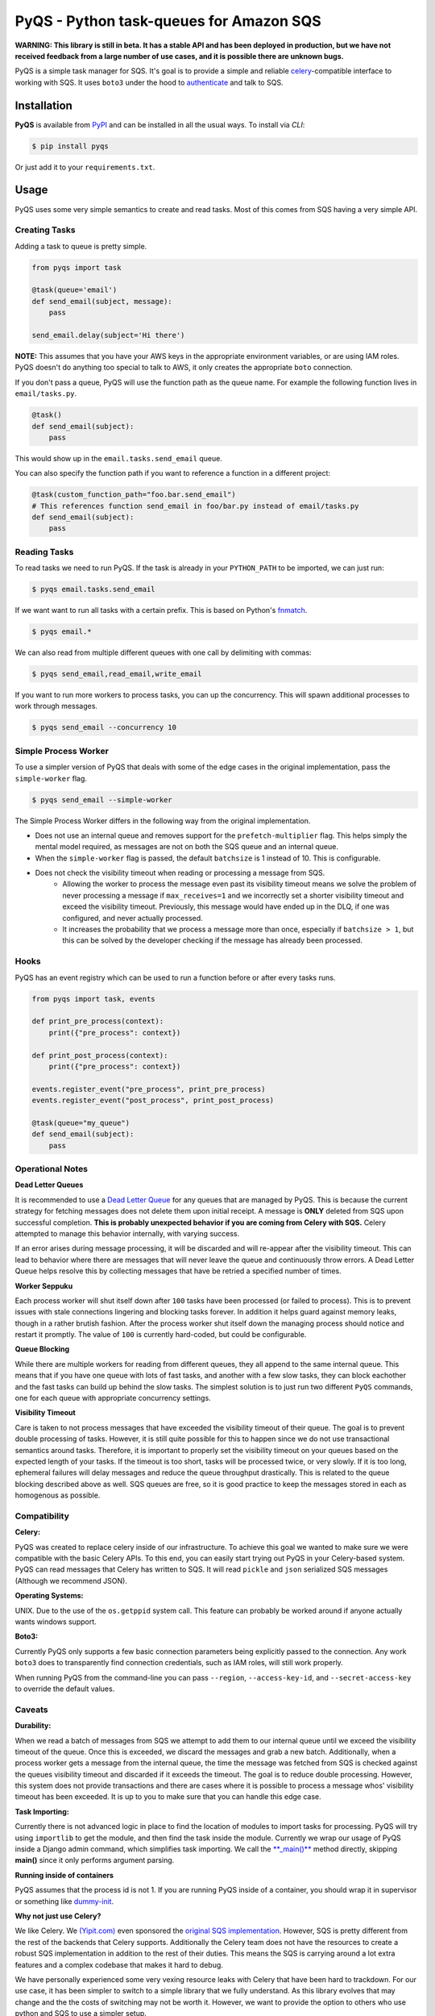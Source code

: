 PyQS - Python task-queues for Amazon SQS |Build Status| |Coverage Status|
=========================================================================

**WARNING: This library is still in beta. It has a stable API and has been deployed in production, but we have not received feedback from a large number of use cases, and it is possible there are unknown bugs.**

PyQS is a simple task manager for SQS. It's goal is to provide a simple
and reliable `celery <https://pypi.python.org/pypi/celery>`__-compatible
interface to working with SQS. It uses ``boto3`` under the hood to
`authenticate <https://boto3.readthedocs.io/en/latest/guide/configuration.html>`__
and talk to SQS.

Installation
------------

**PyQS** is available from `PyPI <https://pypi.python.org/>`__ and can
be installed in all the usual ways. To install via *CLI*:

.. code:: bash

    $ pip install pyqs

Or just add it to your ``requirements.txt``.

Usage
-----

PyQS uses some very simple semantics to create and read tasks. Most of
this comes from SQS having a very simple API.

Creating Tasks
~~~~~~~~~~~~~~

Adding a task to queue is pretty simple.

.. code:: python

    from pyqs import task

    @task(queue='email')
    def send_email(subject, message):
        pass

    send_email.delay(subject='Hi there')

**NOTE:** This assumes that you have your AWS keys in the appropriate
environment variables, or are using IAM roles. PyQS doesn't do anything
too special to talk to AWS, it only creates the appropriate ``boto``
connection.

If you don't pass a queue, PyQS will use the function path as the queue
name. For example the following function lives in ``email/tasks.py``.

.. code:: python

    @task()
    def send_email(subject):
        pass

This would show up in the ``email.tasks.send_email`` queue.

You can also specify the function path if you want to reference a function in a different project:

.. code:: python

    @task(custom_function_path="foo.bar.send_email")
    # This references function send_email in foo/bar.py instead of email/tasks.py
    def send_email(subject):
        pass


Reading Tasks
~~~~~~~~~~~~~

To read tasks we need to run PyQS. If the task is already in your
``PYTHON_PATH`` to be imported, we can just run:

.. code:: bash

    $ pyqs email.tasks.send_email

If we want want to run all tasks with a certain prefix. This is based on
Python's `fnmatch <http://docs.python.org/2/library/fnmatch.html>`__.

.. code:: bash

    $ pyqs email.*

We can also read from multiple different queues with one call by
delimiting with commas:

.. code:: bash

    $ pyqs send_email,read_email,write_email

If you want to run more workers to process tasks, you can up the
concurrency. This will spawn additional processes to work through
messages.

.. code:: bash

    $ pyqs send_email --concurrency 10

Simple Process Worker
~~~~~~~~~~~~~~~~~~~~~

To use a simpler version of PyQS that deals with some of the edge cases in the original implementation, pass the ``simple-worker`` flag.

.. code:: bash

    $ pyqs send_email --simple-worker

The Simple Process Worker differs in the following way from the original implementation.

* Does not use an internal queue and removes support for the ``prefetch-multiplier`` flag. This helps simply the mental model required, as messages are not on both the SQS queue and an internal queue.
* When the ``simple-worker`` flag is passed, the default ``batchsize`` is 1 instead of 10. This is configurable.
* Does not check the visibility timeout when reading or processing a message from SQS.
    * Allowing the worker to process the message even past its visibility timeout means we solve the problem of never processing a message if ``max_receives=1`` and we incorrectly set a shorter visibility timeout and exceed the visibility timeout. Previously, this message would have ended up in the DLQ, if one was configured, and never actually processed.
    * It increases the probability that we process a message more than once, especially if ``batchsize > 1``, but this can be solved by the developer checking if the message has already been processed.

Hooks
~~~~~

PyQS has an event registry which can be used to run a function before or after every tasks runs.

.. code:: python

    from pyqs import task, events

    def print_pre_process(context):
        print({"pre_process": context})

    def print_post_process(context):
        print({"pre_process": context})

    events.register_event("pre_process", print_pre_process)
    events.register_event("post_process", print_post_process)

    @task(queue="my_queue")
    def send_email(subject):
        pass

Operational Notes
~~~~~~~~~~~~~~~~~

**Dead Letter Queues**

It is recommended to use a `Dead Letter Queue <http://docs.aws.amazon.com/AWSSimpleQueueService/latest/SQSDeveloperGuide/SQSDeadLetterQueue.html>`__
for any queues that are managed by PyQS.  This is because the current strategy
for fetching messages does not delete them upon initial receipt.  A message is
**ONLY** deleted from SQS upon successful completion. **This is probably
unexpected behavior if you are coming from Celery with SQS.**  Celery attempted
to manage this behavior internally, with varying success.

If an error arises during message processing, it will be discarded and will
re-appear after the visibility timeout.  This can lead to behavior where
there are messages that will never leave the queue and continuously throw
errors.  A Dead Letter Queue helps resolve this by collecting messages that
have be retried a specified number of times.

**Worker Seppuku**

Each process worker will shut itself down after ``100`` tasks have been
processed (or failed to process). This is to prevent issues with stale
connections lingering and blocking tasks forever. In addition it helps
guard against memory leaks, though in a rather brutish fashion. After
the process worker shut itself down the managing process should notice
and restart it promptly. The value of ``100`` is currently hard-coded,
but could be configurable.

**Queue Blocking**

While there are multiple workers for reading from different queues, they
all append to the same internal queue. This means that if you have one
queue with lots of fast tasks, and another with a few slow tasks, they
can block eachother and the fast tasks can build up behind the slow
tasks. The simplest solution is to just run two different ``PyQS``
commands, one for each queue with appropriate concurrency settings.

**Visibility Timeout**

Care is taken to not process messages that have exceeded the visibility
timeout of their queue. The goal is to prevent double processing of
tasks. However, it is still quite possible for this to happen since we
do not use transactional semantics around tasks. Therefore, it is
important to properly set the visibility timeout on your queues based on
the expected length of your tasks. If the timeout is too short, tasks
will be processed twice, or very slowly. If it is too long, ephemeral
failures will delay messages and reduce the queue throughput
drastically. This is related to the queue blocking described above as
well. SQS queues are free, so it is good practice to keep the messages
stored in each as homogenous as possible.

Compatibility
~~~~~~~~~~~~~

**Celery:**

PyQS was created to replace celery inside of our infrastructure. To
achieve this goal we wanted to make sure we were compatible with the
basic Celery APIs. To this end, you can easily start trying out PyQS in
your Celery-based system. PyQS can read messages that Celery has written
to SQS. It will read ``pickle`` and ``json`` serialized SQS messages
(Although we recommend JSON).

**Operating Systems:**

UNIX. Due to the use of the ``os.getppid`` system call. This feature can
probably be worked around if anyone actually wants windows support.

**Boto3:**

Currently PyQS only supports a few basic connection parameters being
explicitly passed to the connection. Any work ``boto3`` does to
transparently find connection credentials, such as IAM roles, will still
work properly.

When running PyQS from the command-line you can pass ``--region``,
``--access-key-id``, and ``--secret-access-key`` to override the default
values.

Caveats
~~~~~~~

**Durability:**

When we read a batch of messages from SQS we attempt to add them to our
internal queue until we exceed the visibility timeout of the queue. Once
this is exceeded, we discard the messages and grab a new batch.
Additionally, when a process worker gets a message from the internal
queue, the time the message was fetched from SQS is checked against the
queues visibility timeout and discarded if it exceeds the timeout. The
goal is to reduce double processing. However, this system does not
provide transactions and there are cases where it is possible to process
a message whos' visibility timeout has been exceeded. It is up to you to
make sure that you can handle this edge case.

**Task Importing:**

Currently there is not advanced logic in place to find the location of
modules to import tasks for processing. PyQS will try using
``importlib`` to get the module, and then find the task inside the
module. Currently we wrap our usage of PyQS inside a Django admin
command, which simplifies task importing. We call the
`\*\*\_main()\*\* <https://github.com/spulec/PyQS/blob/master/pyqs/main.py#L53>`__
method directly, skipping **main()** since it only performs argument
parsing.

**Running inside of containers**

PyQS assumes that the process id is not 1. If you are running PyQS inside of a
container, you should wrap it in supervisor or something like `dummy-init <https://github.com/Yelp/dumb-init>`__.

**Why not just use Celery?**

We like Celery. We `(Yipit.com) <http://yipit.com/about/team/>`__ even
sponsored the `original SQS
implementation <https://github.com/celery/kombu/commit/1ab629c23c85aeabf5a4c9a6bb570e8da822c3a6>`__.
However, SQS is pretty different from the rest of the backends that
Celery supports. Additionally the Celery team does not have the
resources to create a robust SQS implementation in addition to the rest
of their duties. This means the SQS is carrying around a lot extra
features and a complex codebase that makes it hard to debug.

We have personally experienced some very vexing resource leaks with
Celery that have been hard to trackdown. For our use case, it has been
simpler to switch to a simple library that we fully understand. As this
library evolves that may change and the the costs of switching may not
be worth it. However, we want to provide the option to others who use
python and SQS to use a simpler setup.

.. |Build Status| image:: https://travis-ci.org/spulec/PyQS.svg?branch=master
   :target: https://travis-ci.org/spulec/PyQS
.. |Coverage Status| image:: https://coveralls.io/repos/spulec/PyQS/badge.svg?branch=master&service=github
   :target: https://coveralls.io/github/spulec/PyQS?branch=master
